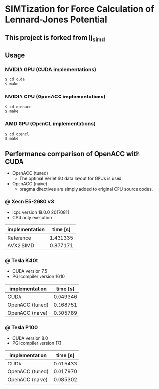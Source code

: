 * SIMTization for Force Calculation of Lennard-Jones Potential
** This project is forked from [[https://github.com/kaityo256/lj_simd][lj_simd]]

** Usage 
*** NVIDIA GPU (CUDA implementations)
#+BEGIN_SRC sh
$ cd cuda
$ make
#+END_SRC

*** NVIDIA GPU (OpenACC implementations)
#+BEGIN_SRC sh
$ cd openacc
$ make
#+END_SRC
    
*** AMD GPU (OpenCL implementations)
#+BEGIN_SRC sh
$ cd opencl
$ make
#+END_SRC

** Performance comparison of OpenACC with CUDA
- OpenACC (tuned)
  - The optimal Verlet list data layout for GPUs is used.
- OpenACC (naive)
  - pragma directives are simply added to original CPU source codes.

*** @ Xeon E5-2680 v3
- icpc version 18.0.0 20170811
- CPU only execution

| implementation  | time [s] |
|-----------------+----------|
| Reference       | 1.431335 |
| AVX2 SIMD       | 0.877171 |

*** @ Tesla K40t
- CUDA version 7.5
- PGI compiler version 16.10

| implementation  | time [s] |
|-----------------+----------|
| CUDA            | 0.049346 |
| OpenACC (tuned) | 0.168751 |
| OpenACC (naive) | 0.305789 |


*** @ Tesla P100
- CUDA version 8.0
- PGI compiler version 17.1

| implementation  | time [s] |
|-----------------+----------|
| CUDA            | 0.015433 |
| OpenACC (tuned) | 0.017970 |
| OpenACC (naive) | 0.085302 |
